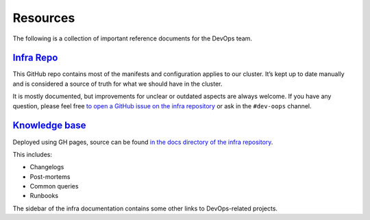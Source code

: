 Resources
=========

The following is a collection of important reference documents for the
DevOps team.

`Infra Repo <https://github.com/python-discord/infra>`__
--------------------------------------------------------

This GitHub repo contains most of the manifests and configuration
applies to our cluster. It’s kept up to date manually and is considered
a source of truth for what we should have in the cluster.

It is mostly documented, but improvements for unclear or outdated aspects are
always welcome. If you have any question, please feel free `to open a GitHub
issue on the infra repository
<https://github.com/python-discord/infra/issues/new>`__ or ask in the
``#dev-oops`` channel.


`Knowledge base <https://python-discord.github.io/infra/>`__
------------------------------------------------------------

Deployed using GH pages, source can be found `in the docs directory of
the infra repository <https://github.com/python-discord/infra>`__.

This includes:

-  Changelogs
-  Post-mortems
-  Common queries
-  Runbooks

The sidebar of the infra documentation contains some other links to
DevOps-related projects.
